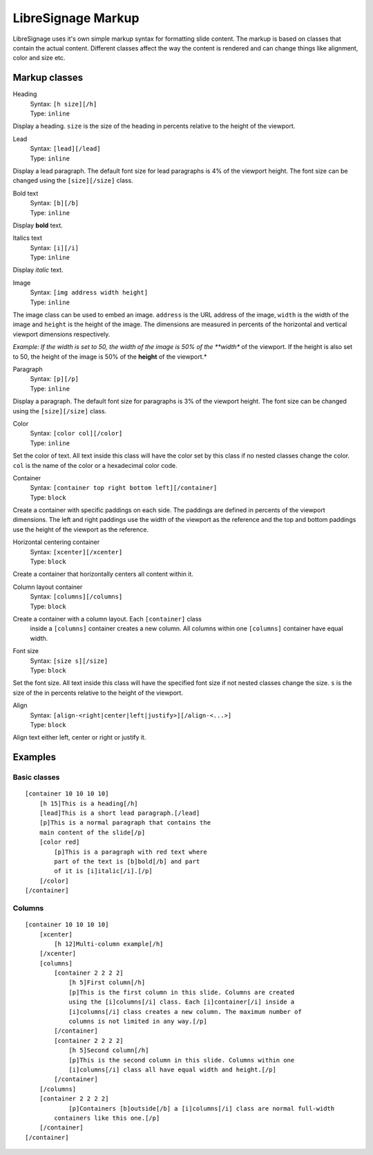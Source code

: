 ###################
LibreSignage Markup
###################

LibreSignage uses it's own simple markup syntax for formatting slide
content. The markup is based on classes that contain the actual content.
Different classes affect the way the content is rendered and can change
things like alignment, color and size etc.

Markup classes
--------------

Heading
  | Syntax: ``[h size][/h]``
  | Type:   ``inline``

Display a heading. ``size`` is the size of the heading in percents
relative to the height of the viewport.


Lead
  | Syntax: ``[lead][/lead]``
  | Type:   ``inline``
  
Display a lead paragraph. The default font size for lead paragraphs
is 4% of the viewport height. The font size can be changed using the
``[size][/size]`` class.


Bold text
  | Syntax: ``[b][/b]``
  | Type:   ``inline``

Display **bold** text.


Italics text
  | Syntax: ``[i][/i]``
  | Type:   ``inline``

Display *italic* text.


Image
  | Syntax: ``[img address width height]``
  | Type:   ``inline``

The image class can be used to embed an image. ``address`` is the URL
address of the image, ``width`` is the width of the image and
``height`` is the height of the image. The dimensions are measured
in percents of the horizontal and vertical viewport dimensions
respectively.

*Example: If the width is set to 50, the width of the image is 50% of
the **width** of the viewport. If the height is also set to 50, the
height of the image is 50% of the **height** of the viewport.*


Paragraph
  | Syntax: ``[p][/p]``
  | Type:   ``inline``

Display a paragraph. The default font size for paragraphs is 3% of
the viewport height. The font size can be changed using the
``[size][/size]`` class.


Color
  | Syntax: ``[color col][/color]``
  | Type:   ``inline``

Set the color of text. All text inside this class will have the color
set by this class if no nested classes change the color. ``col`` is
the name of the color or a hexadecimal color code.


Container
  | Syntax: ``[container top right bottom left][/container]``
  | Type:   ``block``

Create a container with specific paddings on each side. The paddings
are defined in percents of the viewport dimensions. The left and right
paddings use the width of the viewport as the reference and the top
and bottom paddings use the height of the viewport as the reference.


Horizontal centering container
  | Syntax: ``[xcenter][/xcenter]``
  | Type:   ``block``

Create a container that horizontally centers all content within it.


Column layout container
  | Syntax: ``[columns][/columns]``
  | Type:   ``block``

Create a container with a column layout. Each ``[container]`` class
  inside a ``[columns]`` container creates a new column. All columns
  within one ``[columns]`` container have equal width.


Font size
  | Syntax: ``[size s][/size]``
  | Type:   ``block``

Set the font size. All text inside this class will have the specified
font size if not nested classes change the size. ``s`` is the size
of the in percents relative to the height of the viewport.


Align
  | Syntax: ``[align-<right|center|left|justify>][/align-<...>]``
  | Type:   ``block``

Align text either left, center or right or justify it.


Examples
--------

Basic classes
+++++++++++++

::

  [container 10 10 10 10]
      [h 15]This is a heading[/h]
      [lead]This is a short lead paragraph.[/lead]
      [p]This is a normal paragraph that contains the
      main content of the slide[/p]
      [color red]
          [p]This is a paragraph with red text where
          part of the text is [b]bold[/b] and part
          of it is [i]italic[/i].[/p]
      [/color]
  [/container]

Columns
+++++++++

::

  [container 10 10 10 10]
      [xcenter]
          [h 12]Multi-column example[/h]
      [/xcenter]
      [columns]
          [container 2 2 2 2]
              [h 5]First column[/h]
              [p]This is the first column in this slide. Columns are created
              using the [i]columns[/i] class. Each [i]container[/i] inside a
              [i]columns[/i] class creates a new column. The maximum number of
              columns is not limited in any way.[/p]
          [/container]
          [container 2 2 2 2]
              [h 5]Second column[/h]  
              [p]This is the second column in this slide. Columns within one
              [i]columns[/i] class all have equal width and height.[/p]
          [/container]
      [/columns]
      [container 2 2 2 2]
              [p]Containers [b]outside[/b] a [i]columns[/i] class are normal full-width
          containers like this one.[/p]
      [/container]
  [/container]
